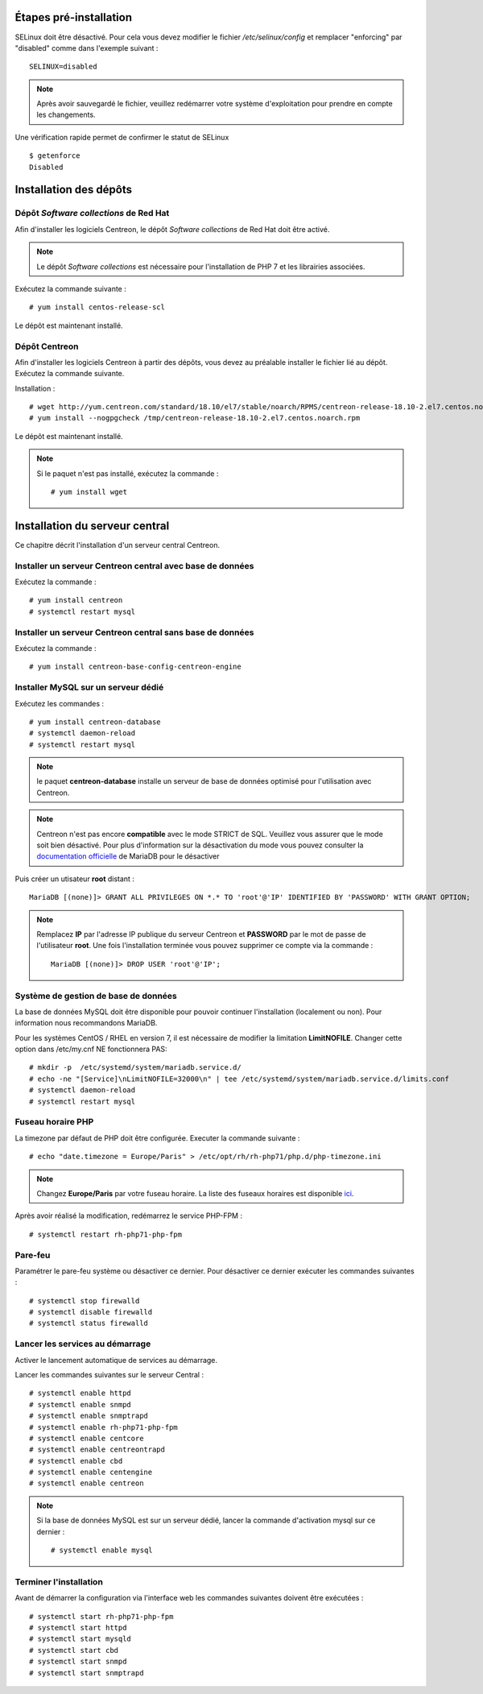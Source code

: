 ***********************
Étapes pré-installation
***********************

SELinux doit être désactivé. Pour cela vous devez modifier le fichier */etc/selinux/config*
et remplacer "enforcing" par "disabled" comme dans l'exemple suivant : ::

    SELINUX=disabled

.. note::
    Après avoir sauvegardé le fichier, veuillez redémarrer votre système
    d'exploitation pour prendre en compte les changements.

Une vérification rapide permet de confirmer le statut de SELinux ::

    $ getenforce
    Disabled

***********************
Installation des dépôts
***********************

Dépôt *Software collections* de Red Hat
---------------------------------------

Afin d'installer les logiciels Centreon, le dépôt *Software collections* de Red Hat doit être activé.

.. note::
    Le dépôt *Software collections* est nécessaire pour l'installation de PHP
    7 et les librairies associées.

Exécutez la commande suivante : ::

    # yum install centos-release-scl

Le dépôt est maintenant installé.

Dépôt Centreon
--------------

Afin d'installer les logiciels Centreon à partir des dépôts, vous devez au
préalable installer le fichier lié au dépôt. Exécutez la commande suivante. 

Installation : ::

    # wget http://yum.centreon.com/standard/18.10/el7/stable/noarch/RPMS/centreon-release-18.10-2.el7.centos.noarch.rpm -O /tmp/centreon-release-18.10-2.el7.centos.noarch.rpm
    # yum install --nogpgcheck /tmp/centreon-release-18.10-2.el7.centos.noarch.rpm

Le dépôt est maintenant installé.

.. note::
    Si le paquet n'est pas installé, exécutez la commande : ::

        # yum install wget

*******************************
Installation du serveur central
*******************************

Ce chapitre décrit l'installation d'un serveur central Centreon.

Installer un serveur Centreon central avec base de données
----------------------------------------------------------

Exécutez la commande : ::

    # yum install centreon
    # systemctl restart mysql

Installer un serveur Centreon central sans base de données
----------------------------------------------------------

Exécutez la commande : ::

    # yum install centreon-base-config-centreon-engine

Installer MySQL sur un serveur dédié
------------------------------------

Exécutez les commandes : ::

    # yum install centreon-database
    # systemctl daemon-reload
    # systemctl restart mysql

.. note::
    le paquet **centreon-database** installe un serveur de base de données optimisé pour l'utilisation avec Centreon.

.. note::
    Centreon n'est pas encore **compatible** avec le mode STRICT de SQL. Veuillez
    vous assurer que le mode soit bien désactivé. Pour plus d'information sur la
    désactivation du mode vous pouvez consulter la `documentation officielle
    <https://mariadb.com/kb/en/library/sql-mode/#strict-mode>`_ de MariaDB pour
    le désactiver

Puis créer un utisateur **root** distant : ::

    MariaDB [(none)]> GRANT ALL PRIVILEGES ON *.* TO 'root'@'IP' IDENTIFIED BY 'PASSWORD' WITH GRANT OPTION;

.. note::
    Remplacez **IP** par l'adresse IP publique du serveur Centreon et **PASSWORD**
    par le mot de passe de l'utilisateur **root**. Une fois l'installation terminée
    vous pouvez supprimer ce compte via la commande : ::
        
        MariaDB [(none)]> DROP USER 'root'@'IP';

Système de gestion de base de données
-------------------------------------

La base de données MySQL doit être disponible pour pouvoir continuer l'installation
(localement ou non). Pour information nous recommandons MariaDB.

Pour les systèmes CentOS / RHEL en version 7, il est nécessaire de modifier
la limitation **LimitNOFILE**. Changer cette option dans /etc/my.cnf NE
fonctionnera PAS: ::

    # mkdir -p  /etc/systemd/system/mariadb.service.d/
    # echo -ne "[Service]\nLimitNOFILE=32000\n" | tee /etc/systemd/system/mariadb.service.d/limits.conf
    # systemctl daemon-reload
    # systemctl restart mysql

Fuseau horaire PHP
------------------

La timezone par défaut de PHP doit être configurée. Executer la commande suivante : ::

    # echo "date.timezone = Europe/Paris" > /etc/opt/rh/rh-php71/php.d/php-timezone.ini

.. note::
    Changez **Europe/Paris** par votre fuseau horaire. La liste des fuseaux horaires
    est disponible `ici <http://php.net/manual/en/timezones.php>`_.

Après avoir réalisé la modification, redémarrez le service PHP-FPM : ::

    # systemctl restart rh-php71-php-fpm

Pare-feu
--------

Paramétrer le pare-feu système ou désactiver ce dernier. Pour désactiver ce
dernier exécuter les commandes suivantes : ::

    # systemctl stop firewalld
    # systemctl disable firewalld
    # systemctl status firewalld

Lancer les services au démarrage
--------------------------------

Activer le lancement automatique de services au démarrage.

Lancer les commandes suivantes sur le serveur Central : ::

    # systemctl enable httpd
    # systemctl enable snmpd
    # systemctl enable snmptrapd
    # systemctl enable rh-php71-php-fpm
    # systemctl enable centcore
    # systemctl enable centreontrapd
    # systemctl enable cbd
    # systemctl enable centengine
    # systemctl enable centreon

.. note::
    Si la base de données MySQL est sur un serveur dédié, lancer la commande
    d'activation mysql sur ce dernier : ::
    
        # systemctl enable mysql

Terminer l'installation
-----------------------

Avant de démarrer la configuration via l'interface web les commandes suivantes
doivent être exécutées : ::

    # systemctl start rh-php71-php-fpm
    # systemctl start httpd
    # systemctl start mysqld
    # systemctl start cbd
    # systemctl start snmpd
    # systemctl start snmptrapd

